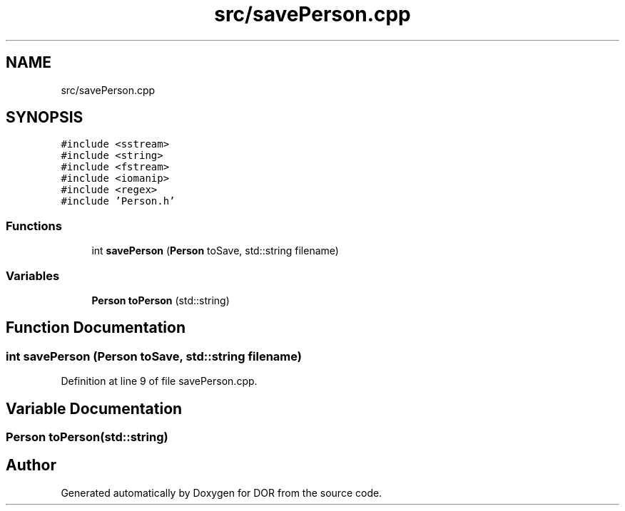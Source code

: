 .TH "src/savePerson.cpp" 3 "Wed Apr 8 2020" "DOR" \" -*- nroff -*-
.ad l
.nh
.SH NAME
src/savePerson.cpp
.SH SYNOPSIS
.br
.PP
\fC#include <sstream>\fP
.br
\fC#include <string>\fP
.br
\fC#include <fstream>\fP
.br
\fC#include <iomanip>\fP
.br
\fC#include <regex>\fP
.br
\fC#include 'Person\&.h'\fP
.br

.SS "Functions"

.in +1c
.ti -1c
.RI "int \fBsavePerson\fP (\fBPerson\fP toSave, std::string filename)"
.br
.in -1c
.SS "Variables"

.in +1c
.ti -1c
.RI "\fBPerson\fP \fBtoPerson\fP (std::string)"
.br
.in -1c
.SH "Function Documentation"
.PP 
.SS "int savePerson (\fBPerson\fP toSave, std::string filename)"

.PP
Definition at line 9 of file savePerson\&.cpp\&.
.SH "Variable Documentation"
.PP 
.SS "\fBPerson\fP toPerson(std::string)"

.SH "Author"
.PP 
Generated automatically by Doxygen for DOR from the source code\&.
